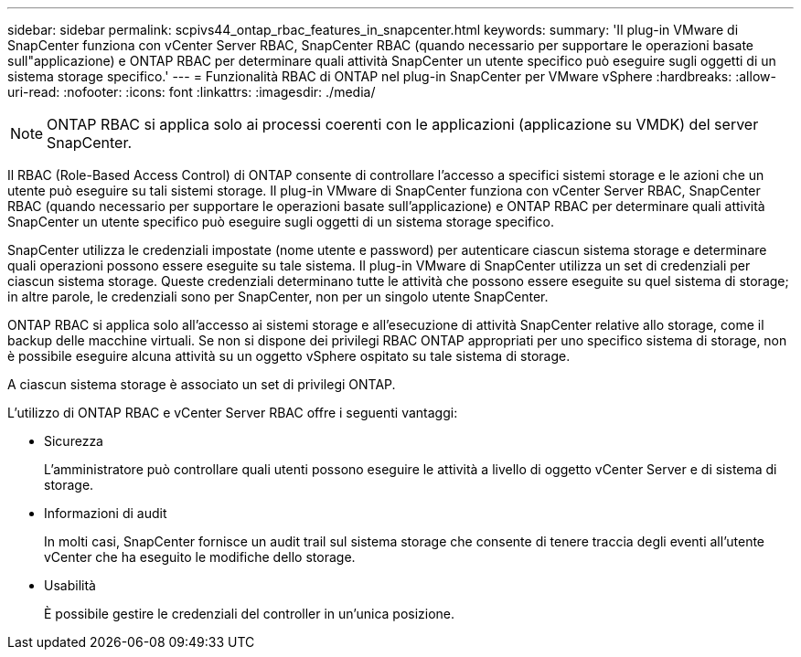 ---
sidebar: sidebar 
permalink: scpivs44_ontap_rbac_features_in_snapcenter.html 
keywords:  
summary: 'Il plug-in VMware di SnapCenter funziona con vCenter Server RBAC, SnapCenter RBAC (quando necessario per supportare le operazioni basate sull"applicazione) e ONTAP RBAC per determinare quali attività SnapCenter un utente specifico può eseguire sugli oggetti di un sistema storage specifico.' 
---
= Funzionalità RBAC di ONTAP nel plug-in SnapCenter per VMware vSphere
:hardbreaks:
:allow-uri-read: 
:nofooter: 
:icons: font
:linkattrs: 
:imagesdir: ./media/



NOTE: ONTAP RBAC si applica solo ai processi coerenti con le applicazioni (applicazione su VMDK) del server SnapCenter.

[role="lead"]
Il RBAC (Role-Based Access Control) di ONTAP consente di controllare l'accesso a specifici sistemi storage e le azioni che un utente può eseguire su tali sistemi storage. Il plug-in VMware di SnapCenter funziona con vCenter Server RBAC, SnapCenter RBAC (quando necessario per supportare le operazioni basate sull'applicazione) e ONTAP RBAC per determinare quali attività SnapCenter un utente specifico può eseguire sugli oggetti di un sistema storage specifico.

SnapCenter utilizza le credenziali impostate (nome utente e password) per autenticare ciascun sistema storage e determinare quali operazioni possono essere eseguite su tale sistema. Il plug-in VMware di SnapCenter utilizza un set di credenziali per ciascun sistema storage. Queste credenziali determinano tutte le attività che possono essere eseguite su quel sistema di storage; in altre parole, le credenziali sono per SnapCenter, non per un singolo utente SnapCenter.

ONTAP RBAC si applica solo all'accesso ai sistemi storage e all'esecuzione di attività SnapCenter relative allo storage, come il backup delle macchine virtuali. Se non si dispone dei privilegi RBAC ONTAP appropriati per uno specifico sistema di storage, non è possibile eseguire alcuna attività su un oggetto vSphere ospitato su tale sistema di storage.

A ciascun sistema storage è associato un set di privilegi ONTAP.

L'utilizzo di ONTAP RBAC e vCenter Server RBAC offre i seguenti vantaggi:

* Sicurezza
+
L'amministratore può controllare quali utenti possono eseguire le attività a livello di oggetto vCenter Server e di sistema di storage.

* Informazioni di audit
+
In molti casi, SnapCenter fornisce un audit trail sul sistema storage che consente di tenere traccia degli eventi all'utente vCenter che ha eseguito le modifiche dello storage.

* Usabilità
+
È possibile gestire le credenziali del controller in un'unica posizione.


